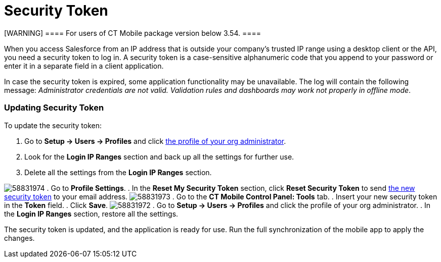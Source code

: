 = Security Token

[WARNING] ==== For users of CT Mobile package version below
3.54. ====

When you access Salesforce from an IP address that is outside your
company’s trusted IP range using a desktop client or the API, you need a
security token to log in. A security token is a case-sensitive
alphanumeric code that you append to your password or enter it in a
separate field in a client application.



In case the security token is expired, some application functionality
may be unavailable. The log will contain the following message:
_Administrator credentials are not valid. Validation rules and
dashboards may work not properly in offline mode_.

[[h2_597823325]]
=== Updating Security Token

To update the security token:

. Go to *Setup → Users → Profiles* and click
xref:application-permission-settings#ApplicationPermissionSettings-PermissionSets[the
profile of your org administrator].
. Look for the *Login IP Ranges* section and back up all the settings
for further use.
. Delete all the settings from the *Login IP Ranges* section.

image:58831974.png[]
. Go to *Profile Settings*.
. In the *Reset My Security Token* section, click *Reset Security Token*
to send
https://help.salesforce.com/articleView?id=user_security_token.htm&type=5[the
new security token] to your email address.
image:58831973.png[]
. Go to the *CT Mobile Control Panel: Tools* tab.
. Insert your new security token in the *Token* field.
. Click *Save*.
image:58831972.png[]
. Go to *Setup → Users → Profiles* and click the profile of your org
administrator.
. In the *Login IP Ranges* section, restore all the settings.

The security token is updated, and the application is ready for use. Run
the full synchronization of the mobile app to apply the changes.

